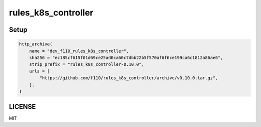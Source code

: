 =======================
rules_k8s_controller
=======================

Setup
======

.. code::

    http_archive(
        name = "dev_f110_rules_k8s_controller",
        sha256 = "ec185cf615f01d69ce25ad0ca60c7dbb22b5f570af6f6ce199ca6c1812a86ae6",
        strip_prefix = "rules_k8s_controller-0.10.0",
        urls = [
            "https://github.com/f110/rules_k8s_controller/archive/v0.10.0.tar.gz",
        ],
    )

LICENSE
==========

MIT